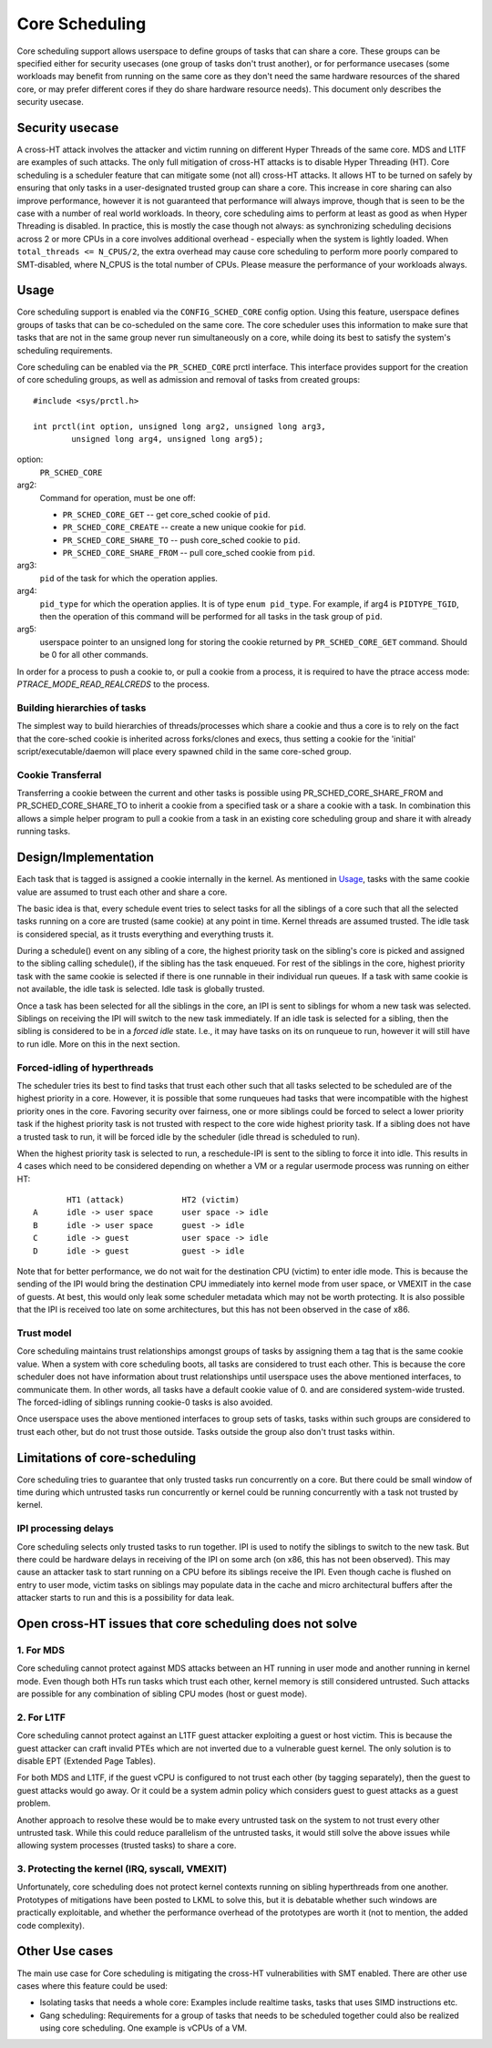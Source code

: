 .. SPDX-License-Identifier: GPL-2.0

===============
Core Scheduling
===============
Core scheduling support allows userspace to define groups of tasks that can
share a core. These groups can be specified either for security usecases (one
group of tasks don't trust another), or for performance usecases (some
workloads may benefit from running on the same core as they don't need the same
hardware resources of the shared core, or may prefer different cores if they
do share hardware resource needs). This document only describes the security
usecase.

Security usecase
----------------
A cross-HT attack involves the attacker and victim running on different Hyper
Threads of the same core. MDS and L1TF are examples of such attacks.  The only
full mitigation of cross-HT attacks is to disable Hyper Threading (HT). Core
scheduling is a scheduler feature that can mitigate some (not all) cross-HT
attacks. It allows HT to be turned on safely by ensuring that only tasks in a
user-designated trusted group can share a core. This increase in core sharing
can also improve performance, however it is not guaranteed that performance
will always improve, though that is seen to be the case with a number of real
world workloads. In theory, core scheduling aims to perform at least as good as
when Hyper Threading is disabled. In practice, this is mostly the case though
not always: as synchronizing scheduling decisions across 2 or more CPUs in a
core involves additional overhead - especially when the system is lightly
loaded. When ``total_threads <= N_CPUS/2``, the extra overhead may cause core
scheduling to perform more poorly compared to SMT-disabled, where N_CPUS is the
total number of CPUs. Please measure the performance of your workloads always.

Usage
-----
Core scheduling support is enabled via the ``CONFIG_SCHED_CORE`` config option.
Using this feature, userspace defines groups of tasks that can be co-scheduled
on the same core. The core scheduler uses this information to make sure that
tasks that are not in the same group never run simultaneously on a core, while
doing its best to satisfy the system's scheduling requirements.

Core scheduling can be enabled via the ``PR_SCHED_CORE`` prctl interface.
This interface provides support for the creation of core scheduling groups, as
well as admission and removal of tasks from created groups::

    #include <sys/prctl.h>

    int prctl(int option, unsigned long arg2, unsigned long arg3,
            unsigned long arg4, unsigned long arg5);

option:
    ``PR_SCHED_CORE``

arg2:
    Command for operation, must be one off:

    - ``PR_SCHED_CORE_GET`` -- get core_sched cookie of ``pid``.
    - ``PR_SCHED_CORE_CREATE`` -- create a new unique cookie for ``pid``.
    - ``PR_SCHED_CORE_SHARE_TO`` -- push core_sched cookie to ``pid``.
    - ``PR_SCHED_CORE_SHARE_FROM`` -- pull core_sched cookie from ``pid``.

arg3:
    ``pid`` of the task for which the operation applies.

arg4:
    ``pid_type`` for which the operation applies. It is of type ``enum pid_type``.
    For example, if arg4 is ``PIDTYPE_TGID``, then the operation of this command
    will be performed for all tasks in the task group of ``pid``.

arg5:
    userspace pointer to an unsigned long for storing the cookie returned by
    ``PR_SCHED_CORE_GET`` command. Should be 0 for all other commands.

In order for a process to push a cookie to, or pull a cookie from a process, it
is required to have the ptrace access mode: `PTRACE_MODE_READ_REALCREDS` to the
process.

Building hierarchies of tasks
~~~~~~~~~~~~~~~~~~~~~~~~~~~~~
The simplest way to build hierarchies of threads/processes which share a
cookie and thus a core is to rely on the fact that the core-sched cookie is
inherited across forks/clones and execs, thus setting a cookie for the
'initial' script/executable/daemon will place every spawned child in the
same core-sched group.

Cookie Transferral
~~~~~~~~~~~~~~~~~~
Transferring a cookie between the current and other tasks is possible using
PR_SCHED_CORE_SHARE_FROM and PR_SCHED_CORE_SHARE_TO to inherit a cookie from a
specified task or a share a cookie with a task. In combination this allows a
simple helper program to pull a cookie from a task in an existing core
scheduling group and share it with already running tasks.

Design/Implementation
---------------------
Each task that is tagged is assigned a cookie internally in the kernel. As
mentioned in `Usage`_, tasks with the same cookie value are assumed to trust
each other and share a core.

The basic idea is that, every schedule event tries to select tasks for all the
siblings of a core such that all the selected tasks running on a core are
trusted (same cookie) at any point in time. Kernel threads are assumed trusted.
The idle task is considered special, as it trusts everything and everything
trusts it.

During a schedule() event on any sibling of a core, the highest priority task on
the sibling's core is picked and assigned to the sibling calling schedule(), if
the sibling has the task enqueued. For rest of the siblings in the core,
highest priority task with the same cookie is selected if there is one runnable
in their individual run queues. If a task with same cookie is not available,
the idle task is selected.  Idle task is globally trusted.

Once a task has been selected for all the siblings in the core, an IPI is sent to
siblings for whom a new task was selected. Siblings on receiving the IPI will
switch to the new task immediately. If an idle task is selected for a sibling,
then the sibling is considered to be in a `forced idle` state. I.e., it may
have tasks on its on runqueue to run, however it will still have to run idle.
More on this in the next section.

Forced-idling of hyperthreads
~~~~~~~~~~~~~~~~~~~~~~~~~~~~~
The scheduler tries its best to find tasks that trust each other such that all
tasks selected to be scheduled are of the highest priority in a core.  However,
it is possible that some runqueues had tasks that were incompatible with the
highest priority ones in the core. Favoring security over fairness, one or more
siblings could be forced to select a lower priority task if the highest
priority task is not trusted with respect to the core wide highest priority
task.  If a sibling does not have a trusted task to run, it will be forced idle
by the scheduler (idle thread is scheduled to run).

When the highest priority task is selected to run, a reschedule-IPI is sent to
the sibling to force it into idle. This results in 4 cases which need to be
considered depending on whether a VM or a regular usermode process was running
on either HT::

          HT1 (attack)            HT2 (victim)
   A      idle -> user space      user space -> idle
   B      idle -> user space      guest -> idle
   C      idle -> guest           user space -> idle
   D      idle -> guest           guest -> idle

Note that for better performance, we do not wait for the destination CPU
(victim) to enter idle mode. This is because the sending of the IPI would bring
the destination CPU immediately into kernel mode from user space, or VMEXIT
in the case of guests. At best, this would only leak some scheduler metadata
which may not be worth protecting. It is also possible that the IPI is received
too late on some architectures, but this has not been observed in the case of
x86.

Trust model
~~~~~~~~~~~
Core scheduling maintains trust relationships amongst groups of tasks by
assigning them a tag that is the same cookie value.
When a system with core scheduling boots, all tasks are considered to trust
each other. This is because the core scheduler does not have information about
trust relationships until userspace uses the above mentioned interfaces, to
communicate them. In other words, all tasks have a default cookie value of 0.
and are considered system-wide trusted. The forced-idling of siblings running
cookie-0 tasks is also avoided.

Once userspace uses the above mentioned interfaces to group sets of tasks, tasks
within such groups are considered to trust each other, but do not trust those
outside. Tasks outside the group also don't trust tasks within.

Limitations of core-scheduling
------------------------------
Core scheduling tries to guarantee that only trusted tasks run concurrently on a
core. But there could be small window of time during which untrusted tasks run
concurrently or kernel could be running concurrently with a task not trusted by
kernel.

IPI processing delays
~~~~~~~~~~~~~~~~~~~~~
Core scheduling selects only trusted tasks to run together. IPI is used to notify
the siblings to switch to the new task. But there could be hardware delays in
receiving of the IPI on some arch (on x86, this has not been observed). This may
cause an attacker task to start running on a CPU before its siblings receive the
IPI. Even though cache is flushed on entry to user mode, victim tasks on siblings
may populate data in the cache and micro architectural buffers after the attacker
starts to run and this is a possibility for data leak.

Open cross-HT issues that core scheduling does not solve
--------------------------------------------------------
1. For MDS
~~~~~~~~~~
Core scheduling cannot protect against MDS attacks between an HT running in
user mode and another running in kernel mode. Even though both HTs run tasks
which trust each other, kernel memory is still considered untrusted. Such
attacks are possible for any combination of sibling CPU modes (host or guest mode).

2. For L1TF
~~~~~~~~~~~
Core scheduling cannot protect against an L1TF guest attacker exploiting a
guest or host victim. This is because the guest attacker can craft invalid
PTEs which are not inverted due to a vulnerable guest kernel. The only
solution is to disable EPT (Extended Page Tables).

For both MDS and L1TF, if the guest vCPU is configured to not trust each
other (by tagging separately), then the guest to guest attacks would go away.
Or it could be a system admin policy which considers guest to guest attacks as
a guest problem.

Another approach to resolve these would be to make every untrusted task on the
system to not trust every other untrusted task. While this could reduce
parallelism of the untrusted tasks, it would still solve the above issues while
allowing system processes (trusted tasks) to share a core.

3. Protecting the kernel (IRQ, syscall, VMEXIT)
~~~~~~~~~~~~~~~~~~~~~~~~~~~~~~~~~~~~~~~~~~~~~~~
Unfortunately, core scheduling does not protect kernel contexts running on
sibling hyperthreads from one another. Prototypes of mitigations have been posted
to LKML to solve this, but it is debatable whether such windows are practically
exploitable, and whether the performance overhead of the prototypes are worth
it (not to mention, the added code complexity).

Other Use cases
---------------
The main use case for Core scheduling is mitigating the cross-HT vulnerabilities
with SMT enabled. There are other use cases where this feature could be used:

- Isolating tasks that needs a whole core: Examples include realtime tasks, tasks
  that uses SIMD instructions etc.
- Gang scheduling: Requirements for a group of tasks that needs to be scheduled
  together could also be realized using core scheduling. One example is vCPUs of
  a VM.
